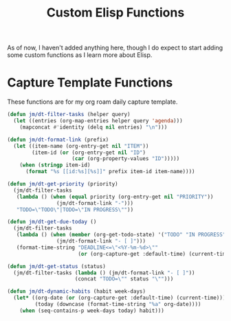 #+TITLE: Custom Elisp Functions

As of now, I haven't added anything here, though I do expect to start adding some custom functions as I learn more about Elisp.

* Capture Template Functions

These functions are for my org roam daily capture template. 

#+begin_src emacs-lisp
(defun jm/dt-filter-tasks (helper query)
  (let ((entries (org-map-entries helper query 'agenda)))
    (mapconcat #'identity (delq nil entries) "\n")))

(defun jm/dt-format-link (prefix)
  (let ((item-name (org-entry-get nil "ITEM"))
        (item-id (or (org-entry-get nil "ID")
                     (car (org-property-values "ID")))))
    (when (stringp item-id)
      (format "%s [[id:%s][%s]]" prefix item-id item-name))))

(defun jm/dt-get-priority (priority)
  (jm/dt-filter-tasks
   (lambda () (when (equal priority (org-entry-get nil "PRIORITY"))
                (jm/dt-format-link "-")))
   "TODO=\"TODO\"|TODO=\"IN PROGRESS\""))

(defun jm/dt-get-due-today ()
  (jm/dt-filter-tasks
   (lambda () (when (member (org-get-todo-state) '("TODO" "IN PROGRESS"))
                (jm/dt-format-link "- [ ]")))
   (format-time-string "DEADLINE<=\"<%Y-%m-%d>\""
                       (or (org-capture-get :default-time) (current-time)))))

(defun jm/dt-get-status (status)
  (jm/dt-filter-tasks (lambda () (jm/dt-format-link "- [ ]"))
                      (concat "TODO=\"" status "\"")))

(defun jm/dt-dynamic-habits (habit week-days)
  (let* ((org-date (or (org-capture-get :default-time) (current-time)))
         (today (downcase (format-time-string "%a" org-date))))
    (when (seq-contains-p week-days today) habit)))
#+end_src

